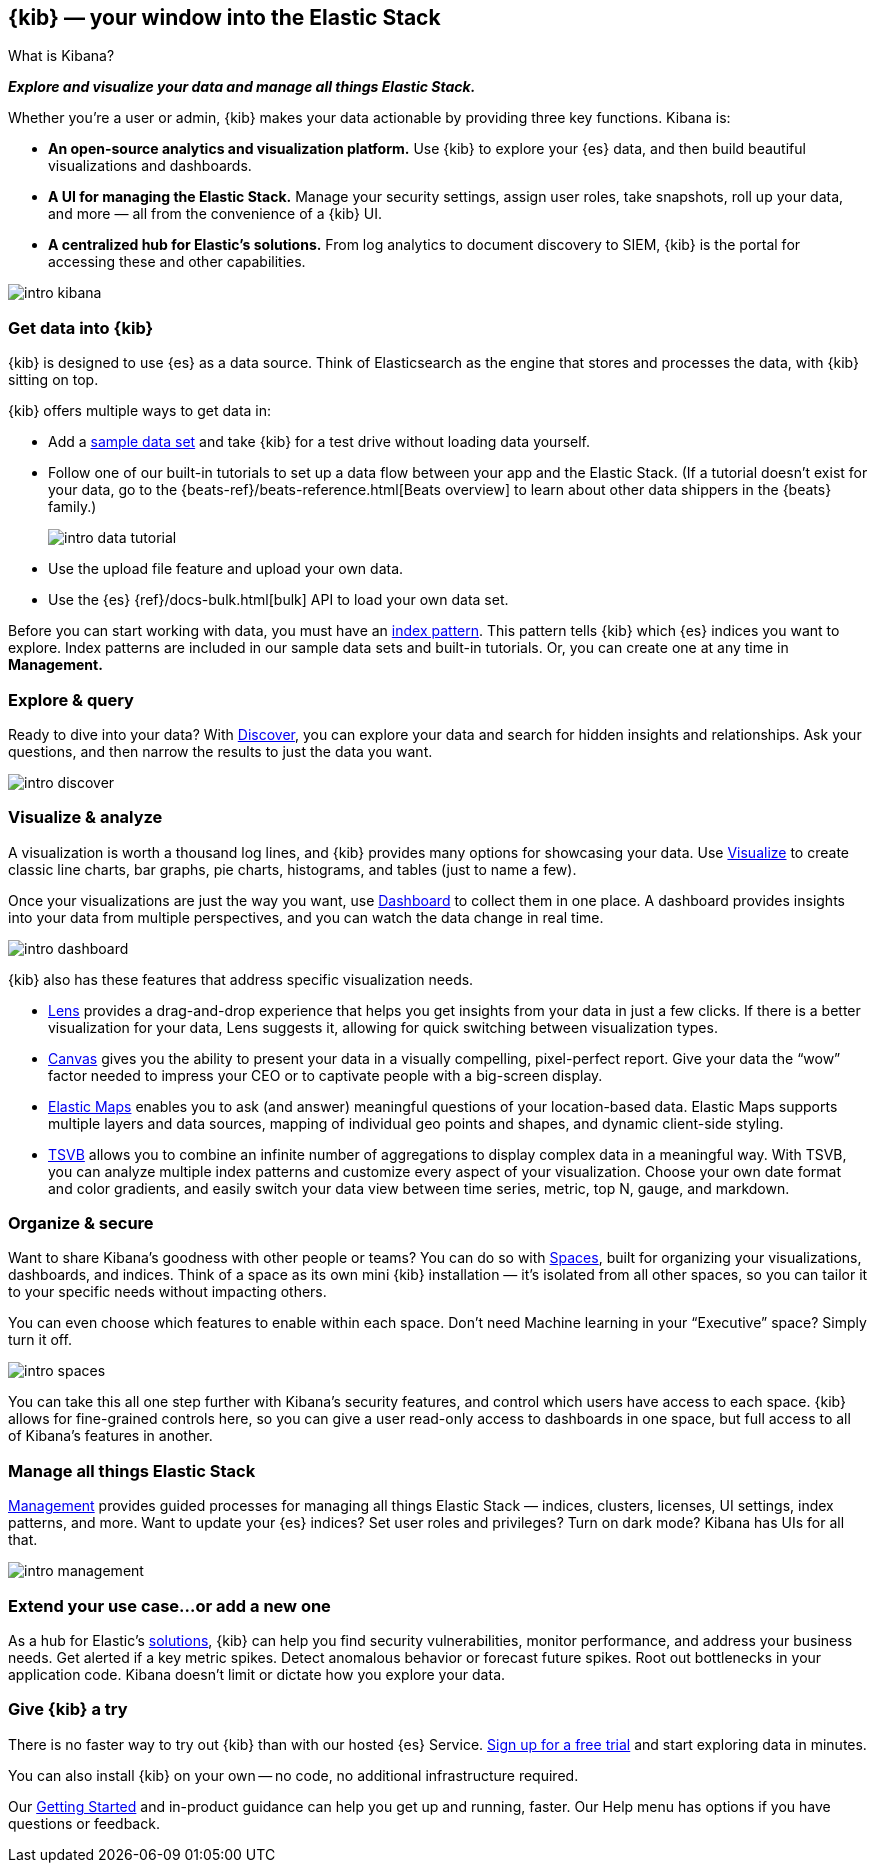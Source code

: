 [[introduction]]
== {kib} &mdash; your window into the Elastic Stack
++++
<titleabbrev>What is Kibana?</titleabbrev>
++++

**_Explore and visualize your data and manage all things Elastic Stack._**

Whether you’re a user or admin, {kib} makes your data actionable by providing
three key functions. Kibana is:

* **An open-source analytics and visualization platform.**
Use {kib} to explore your {es} data, and then build beautiful visualizations and dashboards.

* **A UI for managing the Elastic Stack.**
Manage your security settings, assign user roles, take snapshots, roll up your data,
and more &mdash; all from the convenience of a {kib} UI.

* **A centralized hub for Elastic's solutions.** From log analytics to
document discovery to SIEM, {kib} is the portal for accessing these and other capabilities.

[role="screenshot"]
image::images/intro-kibana.png[]

[float]
[[get-data-into-kibana]]
=== Get data into {kib}

{kib} is designed to use {es} as a data source. Think of Elasticsearch as the engine that stores
and processes the data, with {kib} sitting on top.

{kib} offers multiple ways to get data in:

* Add a <<add-sample-data, sample data set>> and take {kib} for a test drive without loading data yourself.
* Follow one of our built-in tutorials to set up a data flow between your app and the Elastic Stack.
(If a tutorial doesn’t exist for your data, go to the
{beats-ref}/beats-reference.html[Beats overview] to learn about other data shippers
in the {beats} family.)
+
[role="screenshot"]
image::images/intro-data-tutorial.png[]

* Use the upload file feature and upload your own data.
* Use the {es} {ref}/docs-bulk.html[bulk] API to load your own data set.

Before you can start working with data, you must have an <<index-patterns, index pattern>>.  This pattern
tells {kib} which {es} indices you want to explore.
Index patterns are included in our sample data sets
and built-in tutorials. Or, you can create one at any time in **Management.**


[float]
[[explore-and-query]]
=== Explore & query

Ready to dive into your data? With <<discover, Discover>>, you can explore your data and
search for hidden insights and relationships. Ask your questions, and then
narrow the results to just the data you want.

[role="screenshot"]
image::images/intro-discover.png[]

[float]
[[visualize-and-analyze]]
=== Visualize & analyze

A visualization is worth a thousand log lines, and {kib} provides
many options for showcasing your data. Use <<visualize, Visualize>> to create
classic line charts, bar graphs, pie charts, histograms, and tables
(just to name a few).

Once your visualizations are just the way you want,
use <<dashboard, Dashboard>> to collect them in one place. A dashboard provides
insights into your data from multiple perspectives, and you can watch the data
change in real time.

[role="screenshot"]
image::images/intro-dashboard.png[]

{kib} also has these features that address specific visualization needs.

* <<lens, Lens>> provides a drag-and-drop experience that helps
you get insights from your data in just a few clicks. If there is a
better visualization for your data, Lens suggests it, allowing
for quick switching between visualization types.

* <<canvas, Canvas>> gives you the ability to present your data in a
visually compelling, pixel-perfect report. Give your data the “wow” factor
needed to impress your CEO or to captivate people with a big-screen display.

* <<maps, Elastic Maps>> enables you to ask (and answer) meaningful
questions of your location-based data. Elastic Maps supports multiple
layers and data sources, mapping of individual geo points and shapes,
and dynamic client-side styling.

* <<TSVB, TSVB>> allows you to combine
an infinite number of aggregations to display complex data in a meaningful way.
With TSVB, you can analyze multiple index patterns and customize
every aspect of your visualization. Choose your own date format and color
gradients, and easily switch your data view between time series, metric,
top N, gauge, and markdown.

[float]
[[organize-and-secure]]
=== Organize & secure

Want to share Kibana’s goodness with other people or teams? You can do so with
<<xpack-spaces, Spaces>>, built for organizing your visualizations, dashboards, and indices.
Think of a space as its own mini {kib} installation &mdash; it’s isolated from
all other spaces, so you can tailor it to your specific needs without impacting others.

You can even choose which features to enable within each space. Don’t need
Machine learning in your “Executive” space? Simply turn it off.

[role="screenshot"]
image::images/intro-spaces.jpg[]

You can take this all one step further with Kibana’s security features, and
control which users have access to each space. {kib} allows for fine-grained
controls here, so you can give a user read-only access to
dashboards in one space, but full access to all of Kibana’s features in another.

[float]
[[manage-all-things-stack]]
=== Manage all things Elastic Stack

<<management, Management>> provides guided processes for managing all
things Elastic Stack &mdash; indices, clusters, licenses, UI settings, index patterns,
and more. Want to update your {es} indices? Set user roles and privileges?
Turn on dark mode? Kibana has UIs for all that.

[role="screenshot"]
image::images/intro-management.png[]

[float]
[[extend-your-use-case]]
=== Extend your use case...or add a new one

As a hub for Elastic's https://www.elastic.co/products/[solutions], {kib}
can help you find security vulnerabilities,
monitor performance, and address your business needs. Get alerted if a key
metric spikes. Detect anomalous behavior or forecast future spikes. Root out
bottlenecks in your application code. Kibana doesn’t limit or dictate how you explore your data.

[float]
[[try-kibana]]
=== Give {kib} a try

There is no faster way to try out {kib} than with our hosted {es} Service.
https://www.elastic.co/cloud/elasticsearch-service/signup[Sign up for a free trial]
and start exploring data in minutes.

You can also install {kib} on your own &mdash; no code, no additional
infrastructure required.

Our <<tutorial-build-dashboard, Getting Started>> and in-product guidance can
help you get up and running, faster. Our Help menu has options if you have questions or feedback.
